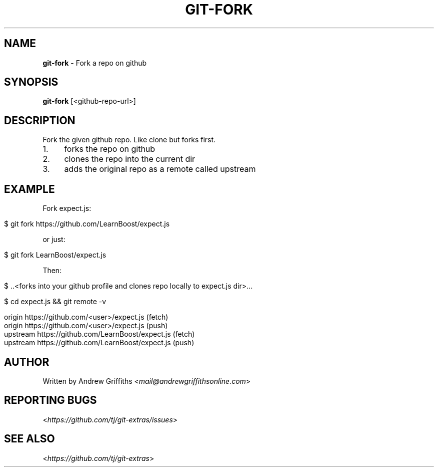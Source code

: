 .\" generated with Ronn/v0.7.3
.\" http://github.com/rtomayko/ronn/tree/0.7.3
.
.TH "GIT\-FORK" "1" "October 2015" "" "Git Extras"
.
.SH "NAME"
\fBgit\-fork\fR \- Fork a repo on github
.
.SH "SYNOPSIS"
\fBgit\-fork\fR [<github\-repo\-url>]
.
.SH "DESCRIPTION"
Fork the given github repo\. Like clone but forks first\.
.
.IP "1." 4
forks the repo on github
.
.IP "2." 4
clones the repo into the current dir
.
.IP "3." 4
adds the original repo as a remote called upstream
.
.IP "" 0
.
.SH "EXAMPLE"
Fork expect\.js:
.
.IP "" 4
.
.nf

$ git fork https://github\.com/LearnBoost/expect\.js
.
.fi
.
.IP "" 0
.
.P
or just:
.
.IP "" 4
.
.nf

$ git fork LearnBoost/expect\.js
.
.fi
.
.IP "" 0
.
.P
Then:
.
.IP "" 4
.
.nf

$ \.\.<forks into your github profile and clones repo locally to expect\.js dir>\.\.\.

$ cd expect\.js && git remote \-v

  origin          https://github\.com/<user>/expect\.js (fetch)
  origin          https://github\.com/<user>/expect\.js (push)
  upstream        https://github\.com/LearnBoost/expect\.js (fetch)
  upstream        https://github\.com/LearnBoost/expect\.js (push)
.
.fi
.
.IP "" 0
.
.SH "AUTHOR"
Written by Andrew Griffiths <\fImail@andrewgriffithsonline\.com\fR>
.
.SH "REPORTING BUGS"
<\fIhttps://github\.com/tj/git\-extras/issues\fR>
.
.SH "SEE ALSO"
<\fIhttps://github\.com/tj/git\-extras\fR>
